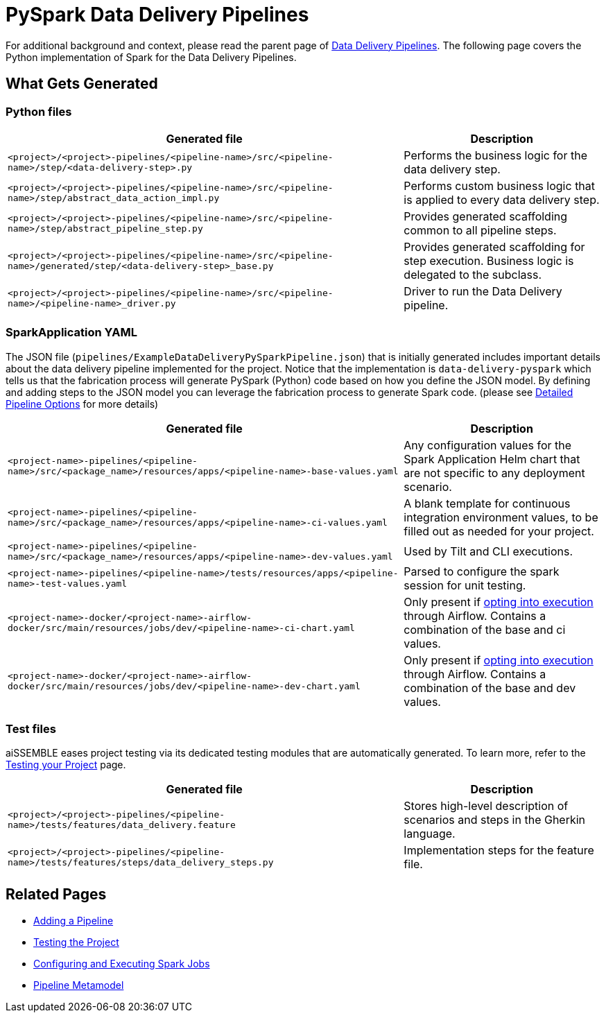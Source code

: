 = PySpark Data Delivery Pipelines

For additional background and context, please read the parent page of
xref:data-delivery-pipeline-overview.adoc#_data_delivery_pipeline_overview[Data Delivery Pipelines].
The following page covers the Python implementation of Spark for the Data Delivery Pipelines.

== What Gets Generated

=== Python files

[cols="2a,1a"]
|===
|Generated file | Description

|`<project>/<project>-pipelines/<pipeline-name>/src/<pipeline-name>/step/<data-delivery-step>.py`
|Performs the business logic for the data delivery step.

|`<project>/<project>-pipelines/<pipeline-name>/src/<pipeline-name>/step/abstract_data_action_impl.py`
|Performs custom business logic that is applied to every data delivery step.

|`<project>/<project>-pipelines/<pipeline-name>/src/<pipeline-name>/step/abstract_pipeline_step.py`
|Provides generated scaffolding common to all pipeline steps.

|`<project>/<project>-pipelines/<pipeline-name>/src/<pipeline-name>/generated/step/<data-delivery-step>_base.py`
|Provides generated scaffolding for step execution. Business logic is delegated to the subclass.

|`<project>/<project>-pipelines/<pipeline-name>/src/<pipeline-name>/<pipeline-name>_driver.py`
|Driver to run the Data Delivery pipeline.
|===

=== SparkApplication YAML
The JSON file (`pipelines/ExampleDataDeliveryPySparkPipeline.json`) that is initially generated includes important
details about the data delivery pipeline implemented for the project. Notice that the implementation is
`data-delivery-pyspark` which tells us that the fabrication process will generate PySpark (Python) code based on how
you define the JSON model. By defining and adding steps to the JSON model you can leverage the fabrication process
to generate Spark code. (please see xref:pipeline-metamodel.adoc[Detailed Pipeline Options] for more details)

[cols="2a,1a"]
|===
|Generated file | Description

|`<project-name>-pipelines/<pipeline-name>/src/<package_name>/resources/apps/<pipeline-name>-base-values.yaml`
|Any configuration values for the Spark Application Helm chart that are not specific to any deployment scenario.

|`<project-name>-pipelines/<pipeline-name>/src/<package_name>/resources/apps/<pipeline-name>-ci-values.yaml`
|A blank template for continuous integration environment values, to be filled out as needed for your project.

|`<project-name>-pipelines/<pipeline-name>/src/<package_name>/resources/apps/<pipeline-name>-dev-values.yaml`
|Used by Tilt and CLI executions.

|`<project-name>-pipelines/<pipeline-name>/tests/resources/apps/<pipeline-name>-test-values.yaml`
|Parsed to configure the spark session for unit testing.

|`<project-name>-docker/<project-name>-airflow-docker/src/main/resources/jobs/dev/<pipeline-name>-ci-chart.yaml`
|Only present if xref:pipeline-metamodel.adoc[opting into execution] through Airflow. Contains a combination of the base and ci values.

|`<project-name>-docker/<project-name>-airflow-docker/src/main/resources/jobs/dev/<pipeline-name>-dev-chart.yaml`
|Only present if xref:pipeline-metamodel.adoc[opting into execution] through Airflow. Contains a combination of the base and dev values.
|===

=== Test files
aiSSEMBLE eases project testing via its dedicated testing modules that are automatically generated. To learn more, refer
to the xref:testing.adoc#_testing_the_project[Testing your Project] page.

[cols="2a,1a"]
|===
|Generated file | Description

|`<project>/<project>-pipelines/<pipeline-name>/tests/features/data_delivery.feature`
|Stores high-level description of scenarios and steps in the Gherkin language.

|`<project>/<project>-pipelines/<pipeline-name>/tests/features/steps/data_delivery_steps.py`
|Implementation steps for the feature file.
|===

== Related Pages
* xref:add-pipelines-to-build.adoc#_adding_a_pipeline[Adding a Pipeline]
* xref:testing.adoc#_testing_the_project[Testing the Project]
* xref:guides/guides-spark-job.adoc#_configuring_and_executing_spark_jobs[Configuring and Executing Spark Jobs]
* xref:pipeline-metamodel.adoc#_pipeline_metamodel[Pipeline Metamodel]
